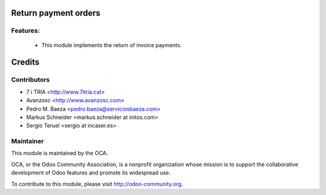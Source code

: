Return payment orders
=====================

Features:
---------

 * This module implements the return of invoice payments.


Credits
=======

Contributors
------------
* 7 i TRIA <http://www.7itria.cat>
* Avanzosc <http://www.avanzosc.com>
* Pedro M. Baeza <pedro.baeza@serviciosbaeza.com>
* Markus Schneider <markus.schneider at initos.com>
* Sergio Teruel <sergio at incaser.es>

Maintainer
----------

.. image:: http://odoo-community.org/logo.png
   :alt: Odoo Community Association
   :target: http://odoo-community.org

This module is maintained by the OCA.

OCA, or the Odoo Community Association, is a nonprofit organization whose mission is to support the collaborative development of Odoo features and promote its widespread use.

To contribute to this module, please visit http://odoo-community.org.
